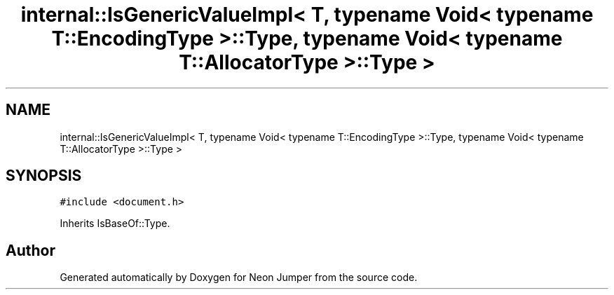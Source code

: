.TH "internal::IsGenericValueImpl< T, typename Void< typename T::EncodingType >::Type, typename Void< typename T::AllocatorType >::Type >" 3 "Fri Jan 21 2022" "Neon Jumper" \" -*- nroff -*-
.ad l
.nh
.SH NAME
internal::IsGenericValueImpl< T, typename Void< typename T::EncodingType >::Type, typename Void< typename T::AllocatorType >::Type >
.SH SYNOPSIS
.br
.PP
.PP
\fC#include <document\&.h>\fP
.PP
Inherits IsBaseOf::Type\&.

.SH "Author"
.PP 
Generated automatically by Doxygen for Neon Jumper from the source code\&.

